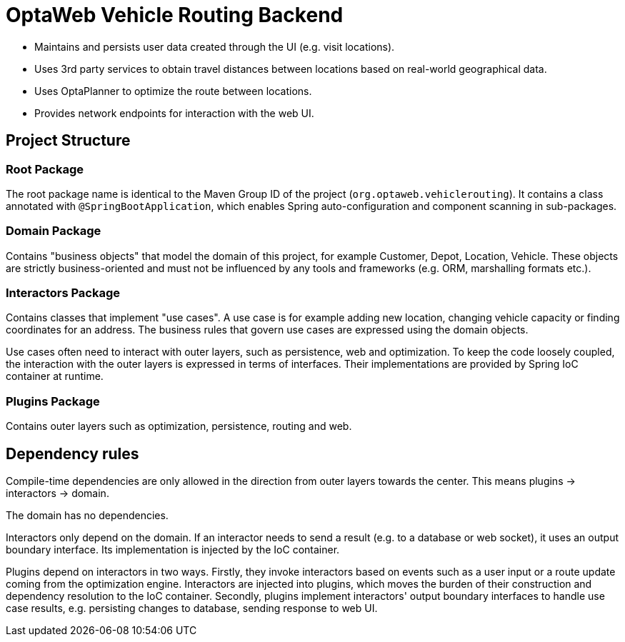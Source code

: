 = OptaWeb Vehicle Routing Backend

- Maintains and persists user data created through the UI (e.g. visit locations).
- Uses 3rd party services to obtain travel distances between locations based on
  real-world geographical data.
- Uses OptaPlanner to optimize the route between locations.
- Provides network endpoints for interaction with the web UI.

== Project Structure

=== Root Package

The root package name is identical to the Maven Group ID of the project
(`org.optaweb.vehiclerouting`).
It contains a class annotated with `@SpringBootApplication`,
which enables Spring auto-configuration and component scanning in sub-packages.

=== Domain Package

Contains "business objects" that model the domain of this project,
for example Customer, Depot, Location, Vehicle.
These objects are strictly business-oriented and must not be influenced
by any tools and frameworks (e.g. ORM, marshalling formats etc.).

=== Interactors Package

Contains classes that implement "use cases".
A use case is for example adding new location, changing vehicle capacity
or finding coordinates for an address.
The business rules that govern use cases are expressed using the domain objects.

Use cases often need to interact with outer layers, such as persistence, web and
optimization.
To keep the code loosely coupled, the interaction with the outer layers
is expressed in terms of interfaces.
Their implementations are provided by Spring IoC container at runtime.

=== Plugins Package

Contains outer layers such as optimization, persistence, routing and web.

== Dependency rules

Compile-time dependencies are only allowed in the direction from outer layers
towards the center.
This means plugins -> interactors -> domain.

The domain has no dependencies.

Interactors only depend on the domain.
If an interactor needs to send a result (e.g. to a database or web socket),
it uses an output boundary interface.
Its implementation is injected by the IoC container.

Plugins depend on interactors in two ways.
Firstly, they invoke interactors based on events such as a user input
or a route update coming from the optimization engine.
Interactors are injected into plugins, which moves the burden of their
construction and dependency resolution to the IoC container.
Secondly, plugins implement interactors' output boundary interfaces to handle
use case results, e.g. persisting changes to database, sending response to web UI.
